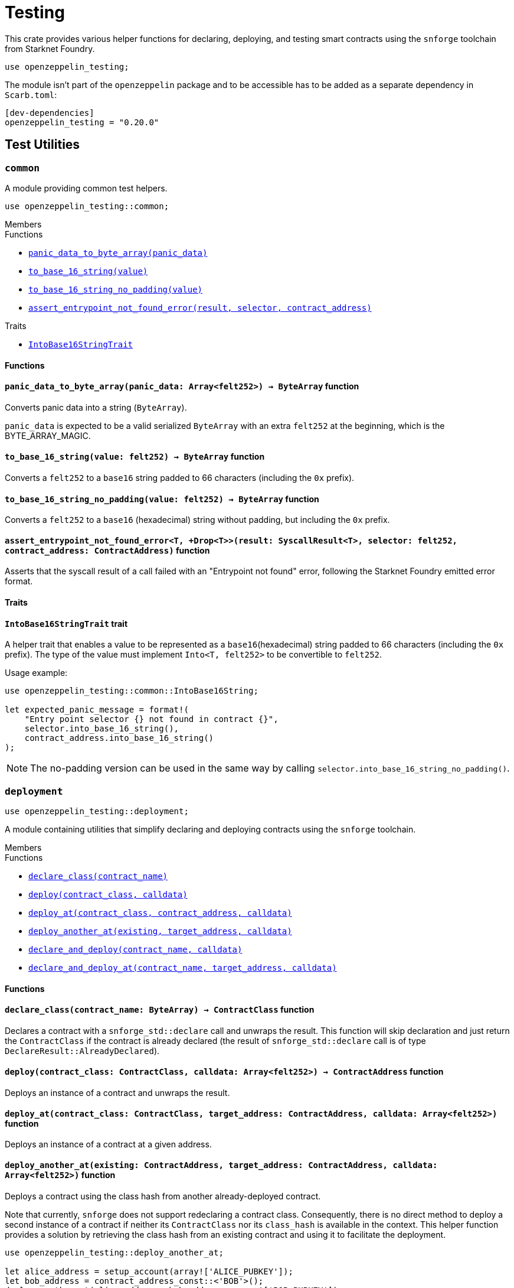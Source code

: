 = Testing

:stark: https://docs.starknet.io/architecture-and-concepts/cryptography/stark-curve/[Stark]
:secp256k1: https://github.com/starkware-libs/cairo/blob/main/corelib/src/starknet/secp256k1.cairo[Secp256k1]
:secp256r1: https://www.nervos.org/knowledge-base/what_is_secp256r1[Secp256r1]

This crate provides various helper functions for declaring, deploying,
and testing smart contracts using the `snforge` toolchain from Starknet Foundry.

```cairo
use openzeppelin_testing;
```

The module isn't part of the `openzeppelin` package and to be accessible has to
be added as a separate dependency in `Scarb.toml`:

```
[dev-dependencies]
openzeppelin_testing = "0.20.0"
```

== Test Utilities

[.contract]
[[testing-common]]
=== `++common++`

A module providing common test helpers.

```cairo
use openzeppelin_testing::common;
```

[.contract-index]
.Members
--
.Functions
* xref:#testing-common-panic_data_to_byte_array[`++panic_data_to_byte_array(panic_data)++`]
* xref:#testing-common-to_base_16_string[`++to_base_16_string(value)++`]
* xref:#testing-common-to_base_16_string_no_padding[`++to_base_16_string_no_padding(value)++`]
* xref:#testing-common-assert_entrypoint_not_found_error[`++assert_entrypoint_not_found_error(result, selector, contract_address)++`]

.Traits
* xref:#testing-common-IntoBase16StringTrait[`++IntoBase16StringTrait++`]
--

[#testing-common-Functions]
==== Functions

[.contract-item]
[[testing-common-panic_data_to_byte_array]]
==== `[.contract-item-name]#++panic_data_to_byte_array++#++(panic_data: Array<felt252>) → ByteArray++` [.item-kind]#function#

Converts panic data into a string (`ByteArray`).

`panic_data` is expected to be a valid serialized `ByteArray` with an extra `felt252` at the beginning, which is the BYTE_ARRAY_MAGIC.

[.contract-item]
[[testing-common-to_base_16_string]]
==== `[.contract-item-name]#++to_base_16_string++#++(value: felt252) → ByteArray++` [.item-kind]#function#

Converts a `felt252` to a `base16` string padded to 66 characters (including the `0x` prefix).

[.contract-item]
[[testing-common-to_base_16_string_no_padding]]
==== `[.contract-item-name]#++to_base_16_string_no_padding++#++(value: felt252) → ByteArray++` [.item-kind]#function#

Converts a `felt252` to a `base16` (hexadecimal) string without padding, but including the `0x`
prefix.

[.contract-item]
[[testing-common-assert_entrypoint_not_found_error]]
==== `[.contract-item-name]#++assert_entrypoint_not_found_error++#<T, +Drop<T>>(result: SyscallResult<T>, selector: felt252, contract_address: ContractAddress)` [.item-kind]#function#

Asserts that the syscall result of a call failed with an "Entrypoint not found" error,
following the Starknet Foundry emitted error format.

[#testing-common-Traits]
==== Traits

[.contract-item]
[[testing-common-IntoBase16StringTrait]]
==== `[.contract-item-name]#++IntoBase16StringTrait++#` [.item-kind]#trait#

A helper trait that enables a value to be represented as a `base16`(hexadecimal) string padded to 66 characters
(including the `0x` prefix). The type of the value must implement `Into<T, felt252>` to be
convertible to `felt252`.

Usage example:

```cairo
use openzeppelin_testing::common::IntoBase16String;

let expected_panic_message = format!(
    "Entry point selector {} not found in contract {}",
    selector.into_base_16_string(),
    contract_address.into_base_16_string()
);
```

NOTE: The no-padding version can be used in the same way by calling `selector.into_base_16_string_no_padding()`.

[.contract]
[[testing-deployment]]
=== `++deployment++`

```cairo
use openzeppelin_testing::deployment;
```

A module containing utilities that simplify declaring and deploying contracts using the `snforge` toolchain.

[.contract-index]
.Members
--
.Functions
* xref:#testing-deployment-declare_class[`++declare_class(contract_name)++`]
* xref:#testing-deployment-deploy[`++deploy(contract_class, calldata)++`]
* xref:#testing-deployment-deploy_at[`++deploy_at(contract_class, contract_address, calldata)++`]
* xref:#testing-deployment-deploy_another_at[`++deploy_another_at(existing, target_address, calldata)++`]
* xref:#testing-deployment-declare_and_deploy[`++declare_and_deploy(contract_name, calldata)++`]
* xref:#testing-deployment-declare_and_deploy_at[`++declare_and_deploy_at(contract_name, target_address, calldata)++`]
--

[#testing-deployment-Functions]
==== Functions

[.contract-item]
[[testing-deployment-declare_class]]
==== `[.contract-item-name]#++declare_class++#++(contract_name: ByteArray) → ContractClass++` [.item-kind]#function#

Declares a contract with a `snforge_std::declare` call and unwraps the result. This function will skip declaration and just return the `ContractClass` if the contract is already declared (the result of `snforge_std::declare` call is of type `DeclareResult::AlreadyDeclared`).

[.contract-item]
[[testing-deployment-deploy]]
==== `[.contract-item-name]#++deploy++#++(contract_class: ContractClass, calldata: Array<felt252>) → ContractAddress++` [.item-kind]#function#

Deploys an instance of a contract and unwraps the result.

[.contract-item]
[[testing-deployment-deploy_at]]
==== `[.contract-item-name]#++deploy_at++#++(contract_class: ContractClass, target_address: ContractAddress, calldata: Array<felt252>)++` [.item-kind]#function#

Deploys an instance of a contract at a given address.

[.contract-item]
[[testing-deployment-deploy_another_at]]
==== `[.contract-item-name]#++deploy_another_at++#++(existing: ContractAddress, target_address: ContractAddress, calldata: Array<felt252>)++` [.item-kind]#function#

Deploys a contract using the class hash from another already-deployed contract.

Note that currently, `snforge` does not support redeclaring a contract class. Consequently,
there is no direct method to deploy a second instance of a contract if neither its `ContractClass`
nor its `class_hash` is available in the context. This helper function provides a solution by retrieving
the class hash from an existing contract and using it to facilitate the deployment.

```cairo
use openzeppelin_testing::deploy_another_at;

let alice_address = setup_account(array!['ALICE_PUBKEY']);
let bob_address = contract_address_const::<'BOB'>();
deploy_another_at(alice_address, bob_address, array!['BOB_PUBKEY']);
```

[.contract-item]
[[testing-deployment-declare_and_deploy]]
==== `[.contract-item-name]#++declare_and_deploy++#++(contract_name: ByteArray, calldata: Array<felt252>) → ContractAddress++` [.item-kind]#function#

Combines the declaration of a class and the deployment of a contract into one function call. This function will skip declaration if the contract is already declared (the result of `snforge_std::declare` call is of type `DeclareResult::AlreadyDeclared`).

[.contract-item]
[[testing-deployment-declare_and_deploy_at]]
==== `[.contract-item-name]#++declare_and_deploy_at++#++(contract_name: ByteArray, target_address: ContractAddress, calldata: Array<felt252>)++` [.item-kind]#function#

Combines the declaration of a class and the deployment of a contract at the given address into one function call. This function will skip declaration if the contract is already declared (the result of `snforge_std::declare` call is of type `DeclareResult::AlreadyDeclared`).

[.contract]
[[testing-events]]
=== `++events++`

```cairo
use openzeppelin_testing::events;
use openzeppelin_testing::events::EventSpyExt;
```

A module offering an extended set of functions for handling emitted events, enhancing the default
event utilities provided by `snforge`. These functions are accessible via the `EventSpyExt`
trait implemented on the `EventSpy` struct.

[.contract-index]
.Members
--
.Functions
* xref:#testing-events-assert_only_event[`++assert_only_event(self, from_address, event)++`]
* xref:#testing-events-assert_emitted_single[`++assert_emitted_single(self, from_address, expected_event)++`]
* xref:#testing-events-drop_event[`++drop_event(self)++`]
* xref:#testing-events-drop_n_events[`++drop_n_events(self, number_to_drop)++`]
* xref:#testing-events-drop_all_events[`++drop_all_events(self)++`]
* xref:#testing-events-assert_no_events_left[`++assert_no_events_left(self)++`]
* xref:#testing-events-assert_no_events_left_from[`++assert_no_events_left_from(self, from_address)++`]
* xref:#testing-events-count_events_from[`++count_events_from(self, from_address)++`]
--

[#testing-events-Functions]
==== Functions

[.contract-item]
[[testing-events-assert_only_event]]
==== `[.contract-item-name]#++assert_only_event++#++<T, +starknet::Event<T>, +Drop<T>>(ref self: EventSpy, from_address: ContractAddress, expected_event: T)++` [.item-kind]#function#

Ensures that `from_address` has emitted only the `expected_event` and no additional events.

[.contract-item]
[[testing-events-assert_emitted_single]]
==== `[.contract-item-name]#++assert_emitted_single++#++<T, +starknet::Event<T>, +Drop<T>>(ref self: EventSpy, from_address: ContractAddress, expected_event: T)++` [.item-kind]#function#

Ensures that `from_address` has emitted the `expected_event`.

[.contract-item]
[[testing-events-drop_event]]
==== `[.contract-item-name]#++drop_event++#++(ref self: EventSpy)++` [.item-kind]#function#

Removes a single event from the queue. If the queue is empty, the function will panic.

[.contract-item]
[[testing-events-drop_n_events]]
==== `[.contract-item-name]#++drop_n_events++#++(ref self: EventSpy, number_to_drop: u32)++` [.item-kind]#function#

Removes `number_to_drop` events from the queue. If the queue is empty, the function will panic.

[.contract-item]
[[testing-events-drop_all_events]]
==== `[.contract-item-name]#++drop_all_events++#++(ref self: EventSpy)++` [.item-kind]#function#

Removes all events remaining on the queue. If the queue is empty already, the function will do nothing.

[.contract-item]
[[testing-events-assert_no_events_left]]
==== `[.contract-item-name]#++assert_no_events_left++#++(ref self: EventSpy)++` [.item-kind]#function#

Ensures that there are no events remaining on the queue.

[.contract-item]
[[testing-events-assert_no_events_left_from]]
==== `[.contract-item-name]#++assert_no_events_left_from++#++(ref self: EventSpy, from_address: ContractAddress)++` [.item-kind]#function#

Ensures that there are no events emitted from the given address remaining on the queue.

[.contract-item]
[[testing-events-count_events_from]]
==== `[.contract-item-name]#++count_events_from++#++(ref self: EventSpy, from_address: ContractAddress) → u32++` [.item-kind]#function#

Counts the number of remaining events emitted from the given address.

[.contract]
[[testing-signing]]
=== `++signing++`

```cairo
use openzeppelin_testing::signing;
```

A module offering utility functions for easier management of key pairs and signatures.

[.contract-index]
.Members
--
.Functions
* xref:#testing-signing-get_stark_keys_from[`++get_stark_keys_from(private_key)++`]
* xref:#testing-signing-get_secp256k1_keys_from[`++get_secp256k1_keys_from(private_key)++`]
* xref:#testing-signing-get_secp256r1_keys_from[`++get_secp256r1_keys_from(private_key)++`]

.Traits
* xref:#testing-signing-SerializedSigning[`++SerializedSigning++`]
--

[#testing-signing-Functions]
==== Functions

[.contract-item]
[[testing-signing-get_stark_keys_from]]
==== `[.contract-item-name]#++get_stark_keys_from++#++(private_key: felt252) → StarkKeyPair++` [.item-kind]#function#

Builds a {stark} key pair from a private key represented by a `felt252` value.

[.contract-item]
[[testing-signing-get_secp256k1_keys_from]]
==== `[.contract-item-name]#++get_secp256k1_keys_from++#++(private_key: u256) → Secp256k1KeyPair++` [.item-kind]#function#

Builds a {secp256k1} key pair from a private key represented by a `u256` value.

[.contract-item]
[[testing-signing-get_secp256r1_keys_from]]
==== `[.contract-item-name]#++get_secp256r1_keys_from++#++(private_key: u256) → Secp256r1KeyPair++` [.item-kind]#function#

Builds a {secp256r1} key pair from a private key represented by a `u256` value.

[#testing-signing-Traits]
==== Traits

[.contract-item]
[[testing-signing-SerializedSigning]]
==== `[.contract-item-name]#++SerializedSigning++#` [.item-kind]#trait#

A helper trait that facilitates signing and converting the result signature into a serialized format.

Usage example:

```cairo
use openzeppelin_testing::signing::{
    StarkKeyPair, get_stark_keys_from, StarkSerializedSigning
};

let key_pair = get_stark_keys_from('SECRET_KEY');
let serialized_signature = key_pair.serialized_sign('TX_HASH');
```